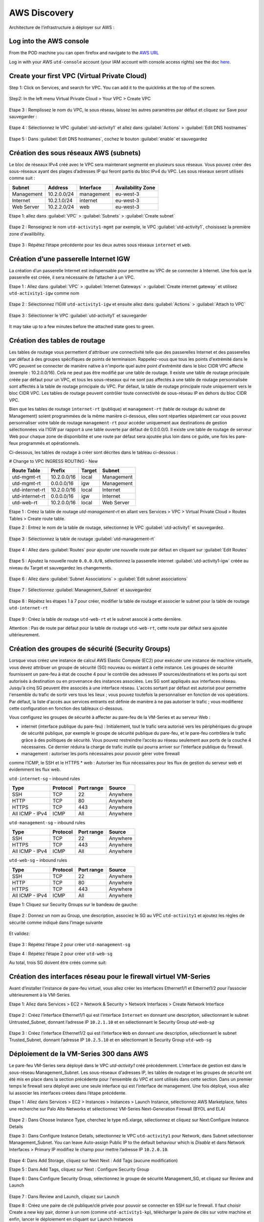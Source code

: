 #############
AWS Discovery
#############

Architecture de l’infrastructure à déployer sur AWS :

.. figure:: img/aws-discovery-diagram.png


************************
Log into the AWS console
************************

From the POD machine you can open firefox and navigate to the `AWS URL <https://console.aws.amazon.com/>`_

Log in with your AWS ``utd-console`` account (your IAM account with console access rights) see the doc `here </en/latest/00-getting-started/requirements.html#create-iam-aws-accounts>`_.


*********************************************
Create your first VPC (Virtual Private Cloud)
*********************************************

Step 1: Click on Services, and search for VPC. You can add it to the quicklinks at the top of the screen.

.. figure:: img/aws-console-access.png

Step2: In the left menu Virtual Private Cloud > Your VPC > Create VPC

.. figure:: img/create-vpc-1.png

.. figure:: img/create-vpc-2.png

Etape 3 : Remplissez le nom du VPC, le sous réseau, laissez les autres paramètres par défaut et cliquez sur Save pour sauvegarder :

.. figure:: img/create-vpc-3.png

Etape 4 : Sélectionnez le VPC :guilabel:`utd-activity1` et allez dans :guilabel:`Actions` > :guilabel:`Edit DNS hostnames`

.. figure:: img/create-vpc-4.png

Etape 5 : Dans :guilabel:`Edit DNS hostnames`, cochez le bouton :guilabel:`enable` et sauvegardez

.. figure:: img/create-vpc-5.png

.. figure:: img/create-vpc-6.png


***************************************
Création des sous réseaux AWS (subnets)
***************************************

Le bloc de réseaux IPv4 créé avec le VPC sera maintenant segmenté en plusieurs sous réseaux. Vous pouvez créer des sous-réseaux ayant des plages d’adresses IP qui feront partis du bloc IPv4 du VPC.
Les sous réseaux seront utilisés comme suit :

+--------------+--------------+-------------+--------------------+
| Subnet       | Address      | Interface   | Availability Zone  |
+==============+==============+=============+====================+
| Management   | 10.2.0.0/24  | management  | eu-west-3          |
+--------------+--------------+-------------+--------------------+
| Internet     | 10.2.1.0/24  | internet    | eu-west-3          |
+--------------+--------------+-------------+--------------------+
| Web Server   | 10.2.2.0/24  | web         | eu-west-3          |
+--------------+--------------+-------------+--------------------+


Etape 1: allez dans :guilabel:`VPC` > :guilabel:`Subnets` > :guilabel:`Create subnet`

.. figure:: img/create-vpc-7.png

Etape 2 : Renseignez le nom ``utd-activity1-mgmt`` par exemple, le VPC :guilabel:`utd-activity1`, choisissez la première zone d'availibility.

.. figure:: img/create-vpc-8.png

.. figure:: img/create-vpc-8-1.png

.. figure:: img/create-vpc-8-2.png

.. figure:: img/create-vpc-8-3.png

Etape 3 : Répétez l’étape précédente pour les deux autres sous réseaux ``internet`` et ``web``.

.. figure:: img/create-vpc-9.png


**************************************
Création d’une passerelle Internet IGW
**************************************

La création d’un passerelle Internet est indispensable pour permettre au VPC de se connecter à Internet. Une fois que la passerelle est créée, il sera nécessaire de l’attacher à un VPC.


Etape 1 : Allez dans :guilabel:`VPC` > :guilabel:`Internet Gateways` > :guilabel:`Create internet gateway` et utilisez ``utd-activity1-igw`` comme nom

.. figure:: img/create-vpc-10.png

.. figure:: img/create-vpc-10-1.png

.. figure:: img/create-vpc-10-2.png

Etape 2 : Sélectionnez l’IGW ``utd-activity1-igw`` et ensuite allez dans :guilabel:`Actions` > :guilabel:`Attach to VPC`

.. figure:: img/create-vpc-11.png

Etape 3 : Sélectionner le VPC :guilabel:`utd-activity1` et sauvegarder

.. figure:: img/create-vpc-12.png

It may take up to a few minutes before the attached state goes to green.

.. figure:: img/create-vpc-13.png


******************************
Création des tables de routage
******************************

Les tables de routage vous permettent d'attribuer une connectivité telle que des passerelles Internet et des passerelles par défaut à des groupes spécifiques de points de terminaison. Rappelez-vous que tous les points d'extrémité dans le VPC peuvent se connecter de manière native à n'importe quel autre point d'extrémité dans le bloc CIDR VPC affecté (exemple : 10.2.0.0/16). Cela ne peut pas être modifié par une table de routage. Il existe une table de routage principale créée par défaut pour un VPC, et tous les sous-réseaux qui ne sont pas affectés à une table de routage personnalisée sont affectés à la table de routage principale du VPC. Par défaut, la table de routage principale route uniquement vers le bloc CIDR VPC. Les tables de routage peuvent contrôler toute connectivité de sous-réseau IP en
dehors du bloc CIDR VPC.

Bien que les tables de routage ``internet-rt`` (publique) et ``management-rt`` (table de routage du
subnet de Management) soient programmées de la même manière ci-dessous, elles sont réparties
séparément car vous pouvez personnaliser votre table de routage ``management-rt`` pour accéder
uniquement aux destinations de gestion sélectionnées via l'IGW par rapport à une table ouverte par défaut de 0.0.0.0/0. Il existe une table de routage de serveur Web pour chaque zone de disponibilité et une route par défaut sera ajoutée plus loin dans ce guide, une fois les pare-feux programmés et opérationnels.

Ci-dessous, les tables de routage à créer sont décrites dans le tableau ci-dessous :

# Change to VPC INGRESS ROUTING - New

+--------------------+--------------+----------+--------------+
| Route Table        | Prefix       | Target   | Subnet       |
+====================+==============+==========+==============+
| utd-mgmt-rt        | 10.2.0.0/16  | local    | Management   |
+--------------------+--------------+----------+--------------+
| utd-mgmt-rt        | 0.0.0.0/16   | igw      | Management   |
+--------------------+--------------+----------+--------------+
| utd-internet-rt    | 10.2.0.0/16  | local    | Internet     |
+--------------------+--------------+----------+--------------+
| utd-internet-rt    | 0.0.0.0/16   | igw      | Internet     |
+--------------------+--------------+----------+--------------+
| utd-web-rt         | 10.2.0.0/16  | local    | Web Server   |
+--------------------+--------------+----------+--------------+

Etape 1 : Créez la table de routage *utd-management-rt* en allant vers Services > VPC > Virtual Private Cloud > Routes Tables > Create route table.

Etape 2 : Entrez le nom de la table de routage, sélectionnez le VPC :guilabel:`utd-activity1` et sauvegardez.

.. figure:: img/create-vpc-14.png

.. figure:: img/create-vpc-14-1.png

Etape 3 : Sélectionnez la table de routage :guilabel:`utd-management-rt`

.. figure:: img/create-vpc-15.png

Etape 4 : Allez dans :guilabel:`Routes` pour ajouter une nouvelle route par défaut en cliquant sur :guilabel:`Edit Routes`

.. figure:: img/create-vpc-16.png

Etape 5 : Ajoutez la nouvelle route ``0.0.0.0/0``, sélectionnez la passerelle internet :guilabel:`utd-activity1-igw` créée au niveau du Target et sauvegardez les changements.

.. figure:: img/create-vpc-17.png

.. figure:: img/create-vpc-17-1.png

Etape 6 : Allez dans :guilabel:`Subnet Associations` > :guilabel:`Edit subnet associations`

.. figure:: img/create-vpc-18.png

Etape 7 : Sélectionnez :guilabel:`Management_Subnet` et sauvegardez

.. figure:: img/create-vpc-19.png

.. figure:: img/create-vpc-19-1.png

Etape 8 : Répétez les étapes 1 à 7 pour créer, modifier la table de routage et associer le subnet pour la table de routage ``utd-internet-rt``

.. figure:: img/create-vpc-20.png


Etape 9 : Créez la table de routage ``utd-web-rt`` et le subnet associé à cette dernière.

Attention : Pas de route par défaut pour la table de routage ``utd-web-rt``, cette route par défaut sera ajoutée ultérieurement.

.. figure:: img/create-vpc-21.png


**************************************************
Création des groupes de sécurité (Security Groups)
**************************************************

Lorsque vous créez une instance de calcul AWS Elastic Compute (EC2) pour exécuter une instance de machine virtuelle, vous devez attribuer un groupe de sécurité (SG) nouveau ou existant à cette instance. Les groupes de sécurité fournissent un pare-feu à état de couche 4 pour le contrôle des adresses IP sources/destinations et les ports qui sont autorisés à destination ou en provenance des instances associées. Les SG sont appliqués aux interfaces réseau. Jusqu'à cinq SG peuvent être associés
à une interface réseau. L'accès sortant par défaut est autorisé pour permettre l'ensemble du trafic de sortir vers tous les lieux ; vous pouvez toutefois la personnaliser en fonction de vos opérations. Par défaut, la liste d'accès aux services entrants est définie de manière à ne pas autoriser le trafic ; vous modifierez cette configuration en fonction des tableaux ci-dessous.


Vous configurez les groupes de sécurité à affecter au pare-feu de la VM-Series et au serveur Web :

* internet (interface publique du pare-feu) : Initialement, tout le trafic sera autorisé vers les périphériques du groupe de sécurité publique, par exemple le groupe de sécurité publique du pare-feu, et le pare-feu contrôlera le trafic grâce à des politiques de sécurité. Vous pouvez restreindre l’accès au réseau seulement aux ports de la couche 4 nécessaires. Ce dernier réduira la charge de trafic inutile qui pourra arriver sur l’interface publique du firewall.
* management : autoriser les ports nécessaires pour pouvoir gérer votre firewall
comme l’ICMP, le SSH et le HTTPS
* web : Autoriser les flux nécessaires pour les flux de gestion du serveur web et
évidemment les flux web.

``utd-internet-sg`` – inbound rules

+------------------+-----------+-------------+------------+
| Type             | Protocol  | Port range  | Source     |
+==================+===========+=============+============+
| SSH              | TCP       | 22          | Anywhere   |
+------------------+-----------+-------------+------------+
| HTTP             | TCP       | 80          | Anywhere   |
+------------------+-----------+-------------+------------+
| HTTPS            | TCP       | 443         | Anywhere   |
+------------------+-----------+-------------+------------+
| All ICMP - IPv4  | ICMP      | All         | Anywhere   |
+------------------+-----------+-------------+------------+

``utd-management-sg`` – inbound rules

+------------------+-----------+-------------+------------+
| Type             | Protocol  | Port range  | Source     |
+==================+===========+=============+============+
| SSH              | TCP       | 22          | Anywhere   |
+------------------+-----------+-------------+------------+
| HTTPS            | TCP       | 443         | Anywhere   |
+------------------+-----------+-------------+------------+
| All ICMP - IPv4  | ICMP      | All         | Anywhere   |
+------------------+-----------+-------------+------------+

``utd-web-sg`` – inbound rules

+------------------+-----------+-------------+------------+
| Type             | Protocol  | Port range  | Source     |
+==================+===========+=============+============+
| SSH              | TCP       | 22          | Anywhere   |
+------------------+-----------+-------------+------------+
| HTTP             | TCP       | 80          | Anywhere   |
+------------------+-----------+-------------+------------+
| HTTPS            | TCP       | 443         | Anywhere   |
+------------------+-----------+-------------+------------+
| All ICMP - IPv4  | ICMP      | All         | Anywhere   |
+------------------+-----------+-------------+------------+

Etape 1: Cliquez sur Security Groups sur le bandeau de gauche:

.. figure:: img/create-vpc-22.png

Etape 2 : Donnez un nom au Group, une description, associez le SG au VPC ``utd-activity1`` et ajoutez les règles de sécurité comme indiqué dans l’image suivante

.. figure:: img/create-vpc-23.png

.. figure:: img/create-vpc-24.png

Et validez:

.. figure:: img/create-vpc-25.png

Etape 3 : Répétez l’étape 2 pour créer ``utd-management-sg``

Etape 4 : Répétez l’étape 2 pour créer ``utd-web-sg``

Au total, trois SG doivent être créés comme suit:

.. figure:: img/create-vpc-26.png


*****************************************************************
Création des interfaces réseau pour le firewall virtuel VM-Series
*****************************************************************

Avant d’installer l’instance de pare-feu virtuel, vous allez créer les interfaces Ethernet1/1 et Ethernet1/2 pour l’associer ultérieurement à la VM-Series.

Etape 1: Allez dans Services > EC2 > Network & Security > Network Interfaces > Create Network
Interface

.. figure:: img/create-vpc-27.png

Etape 2 : Créez l’interface Ethernet1/1 qui est l’interface ``Internet`` en donnant une description, sélectionnant le subnet Untrusted_Subnet, donnant l’adresse IP ``10.2.1.10`` et en sélectionnant le Security Group *utd-web-sg*

.. figure:: img/create-vpc-28.png

Etape 3 : Créez l’interface Ethernet1/2 qui est l’interface ``Web`` en donnant une description, sélectionnant le subnet Trusted_Subnet, donnant l’adresse IP ``10.2.5.10`` et en sélectionnant le Security Group ``utd-web-sg``

.. figure:: img/create-vpc-29.png
.. figure:: img/create-vpc-30.png


****************************************
Déploiement de la VM-Series 300 dans AWS
****************************************

Le pare-feu VM-Series sera déployé dans le VPC *utd-activity1* créé précédemment. L’interface de gestion est dans le sous-réseau Management_Subnet. Les sous-réseaux d'adresses IP, les tables de routage et les groupes de sécurité ont été mis en place dans la section précédente pour l'ensemble du VPC et sont utilisés dans cette section.
Dans un premier temps le firewall sera déployé avec une seule interface qui est l’interface de management. Une fois déployé, vous allez lui associer les interfaces créées dans l’étape précédente.

Etape 1 : Allez dans Services > EC2 > Instances > Instances > Launch Instance, sélectionnez AWS Marketplace, faites une recherche sur Palo Alto Networks et sélectionnez VM-Series Next-Generation Firewall (BYOL and ELA)

.. figure:: img/create-vpc-31.png
.. figure:: img/create-vpc-32.png

Etape 2 : Dans Choose Instance Type, cherchez le type m5.xlarge, sélectionnez et cliquez sur Next:Configure Instance Details

Etape 3 : Dans Configure Instance Details, sélectionnez le VPC ``utd-activity1`` pour Network, dans Subnet sélectionner Management_Subnet. You can leave Auto-assign Public IP to the default behaviour which is *Disable* et dans Network Interfaces > Primary IP modifiez le champ pour mettre l’adresse IP ``10.2.0.10``.

.. figure:: img/create-vpc-33.png

Etape 4: Dans Add Storage, cliquez sur Next Next : Add Tags (aucune modification)

Etape 5 : Dans Add Tags, cliquez sur Next : Configure Security Group

Etape 6 : Dans Configure Security Group, sélectionnez le groupe de sécurité Management_SG, et cliquez sur Review and Launch

.. figure:: img/create-vpc-34.png

Etape 7 : Dans Review and Launch, cliquez sur Launch

Etape 8 : Créez une paire de clé publique/clé privée pour pouvoir se connecter en SSH sur le firewall.
Il faut choisir Create a new key pair, donner à un nom (comme ``utd-activity1-kp``), télécharger la paire de clés sur votre machine et enfin, lancer le déploiement en cliquant sur Launch Instances

.. figure:: img/create-vpc-35.png

Retournez dans le panneau de gestion des interfaces Services > EC2 > Network & Security > Network Interfaces et nommez vos interfaces ``utd-eth1/1``, ``utd-eth2/2`` et ``utd-mgmt`` pour l'interface nouvellement créée.

.. figure:: img/create-vpc-35-1.png


*********************************
Création de adresses IP publiques
*********************************

Etape 1 : Allez dans Services > EC2 > Network & Security > Elastic IP > Allocate Elastic IP Address

Etape 2 : Sélectionnez Amazon’s pool of IPv4 addresses et cliquez sur allocate pour allouer une première adresse publique IPv4

.. figure:: img/create-vpc-36.png

Etape 3 : Répétez les deux étapes précédentes pour allouer une deuxième adresse IP publique

tape 4 : Sélectionnez une des deux adresses IP publiques, ensuite allez dans Actions > Associate Elastic IP address

.. figure:: img/create-vpc-37.png

Etape 5 : Sélectionnez Network interface dans Resource type, dans Network Interface sélectionnez l’interface ``utd-mgmt`` et dans Private IP address, sélectionnez l’adresse IP privée du subnet ``10.2.0.10``

.. figure:: img/create-vpc-38.png

Etape 6 : Dans cette étape, il faut sélectionner la deuxième adresse IP qui n’est pas encore allouée, ensuite allez dans Actions > Associate Elastic IP Address

Etape 7 : Sélectionnez Network interface dans Resource type, dans Network Interface sélectionnez l’interface ``utd-eth1/1`` et dans Private IP address, sélectionnez l’adresse IP privée du subnet ``10.2.1.10``

.. figure:: img/create-vpc-39.png


**************************************************************
Attacher les interfaces Ethernet1/1 et Ethernet1/2 au Firewall
**************************************************************

Etape 1 : Allez dans Services > EC2 > Network & Security > Network Interfaces, Sélectionnez
l’interface Ethernet1/1, cliquez sur Attach, choisissez l’instance du firewall dans Instance ID et cliquez sur Attach

.. figure:: img/create-vpc-40.png


Etape 2 : Répétez l’étape 1 pour attacher l’interface Ethernet1/2 à l’instance Firewall

.. figure:: img/create-vpc-41.png


*********************************
Première connexion à la VM-Series
*********************************

Par défaut et pour un nouveau déploiement de VM-Series dans AWS, l’instance déployée ne contient pas de mot passe pour le compte admin. Il est donc nécessaire de se connecter en SSH sur le pare-feu en utilisant la paire de clés générée durant l’étape de déploiement pour attribuer un mot de passe au compte administrateur. Une fois que le mot de passe est configuré, vous pouvez vous connecter au pare-feu via l’adresse IP publique de Management.

Ci-dessous, les étapes nécessaires seront détaillées.
Etape 1 : Ouvrez un terminal Linux sur la machine de Lab

Etape 2 : Connectez-vous en ssh sur la VM-Series admin@**your-ip**

.. code-block:: console
    cd Downloads
    chmod 600 utd-activity1-kp.pem 
    ssh -i utd-activity1-kp.pem admin@your-ip

Etape 3 : Configurez le mot de passe admin entrant la commande suivante:

.. code-block:: console
    configure
    set mgt-config users admin password

Etape 4 : Sauvegardez les modifications via un **commit** et quittez le terminal Linux

.. code-block:: console
    commit
    exit
    exit

Etape 5 : Naviguez sur le firewall virtuel avec l’adresse IP publique avec le login admin et le mot de passe configuré durant l’étape précédente : https://**your-ip**

.. figure:: img/create-vpc-42.png


*********************************************
Configuration du pare-feu nouvelle génération
*********************************************

Configurer les Zones

Etape 1 : Allez dans Networks > Zones > Add

Etape 2 : Ajoutez une nouvelle zone nommée ``internet`` et de type Layer3

.. figure:: img/create-vpc-43.png

Etape 3 : Ajoutez une deuxième zone nommée ``web`` de type Layer3

.. figure:: img/create-vpc-44.png


**********************************************
Configurer un Profil de Management d’Interface
**********************************************

Etape 1 : Dans Network > Network Profiles > Interface Mgmt cliquez sur Add en bas à gauche et ajoutez un nouveau profil de gestion.

Etape 2 : attribuez le nom PingProfile au profil de gestion, sélectionnez le Ping dans Networks Services et cliquez sur OK

.. figure:: img/create-vpc-47.png

Configurer les interfaces Ethernet1/1 et Ethernet1/2
Etape 1 : Allez dans Network > Interfaces > Ethernet1/1

Etape 2 : Dans Interface Type, sélectionnez Layer3

Etape 3 : Dans l’onglet Config, sélectionnez le routeur virtuel default et la zone de sécurité ``internet``

.. figure:: img/create-vpc-48.png

Etape 4 : Dans l’onglet IPv4, sélectionnez DHCP Client, cochez Enable et Automatically create default route pointing to default gateway provided by server

.. figure:: img/create-vpc-49.png

Etape 5 : Dans l’onglet Advanced, allez dans Management Profile, sélectionnez PingProfile et cliquez sur OK

.. figure:: img/create-vpc-50.png

Etape 6 : Ouvrez Ethernet1/2. Dans Interface Type, sélectionnez Layer3 et dans l’onglet Config, sélectionnez le routeur virtuel default et la zone de sécurité ``web``

.. figure:: img/create-vpc-51.png

Etape 7 : Dans l’onglet IPv4, sélectionnez DHCP Client, cochez Enable et décochez Automatically create default route pointing to default gateway provided by server

.. figure:: img/create-vpc-52.png

Etape 8 : Dans l’onglet Advanced, allez dans Management Profile, sélectionnez PingProfile et cliquez sur OK

.. figure:: img/create-vpc-53.png


*********************
Configurer les objets
*********************

Etape 1 : Créez un objet d’adresse en allant dans Objects > Addresses > Add, nommez l’objet
``WebServer_Private``, sélectionnez IP Netmask comme Type et ajoutez l’adresse IP ``10.2.2.11``

.. figure:: img/create-vpc-54.png

Etape 2 : Créez un deuxième objet d’adresse en allant dans Objects > Addresses > Add, nommez l’objet ``WebServer_Public``, sélectionnez IP Netmask comme Type et ajoutez l’adresse IP ``10.2.1.10``

.. figure:: img/create-vpc-55.png


*********************************
Configuration Système du pare-feu
*********************************

Dans cette section, la configuration système du firewall sera décrite. Cette configuration sera nécessaire pour que le firewall soit capable d’activer la licence dans la section suivante. La configuration de DNS, NTP, Hostname et Timezone est décrite ci-dessous.

Etape 1 : Allez dans Device > Setup > Management > General Setting, attribuez au firewall un nom dans le champ Hostname comme utd-pa, sélectionnez Europe/Paris dans TimeZone et validez

.. figure:: img/create-vpc-56.png

Etape 2 : Dans l’onglet Services > Services, ajoutez l’adresse ``8.8.8.8`` comme adresse du Primary DNS Server et ``1.1.1.1`` comme Secondary DNS

.. figure:: img/create-vpc-57.png

Etape 3 : Dans l’onglet NTP, ajoutez l’adresse 0.fr.pool.ntp.org comme adresse de NTP Primaire et 1.fr.pool.ntp.org comme NTP secondaire.

.. figure:: img/create-vpc-58.png


************************************
Configuration des règles de sécurité
************************************

Les étapes suivantes consistent à ajouter les bonnes règles de sécurité afin de vous permettre à la fois de gérer votre Serveur Web à distance (via ssh), d’accéder en HTTP vers le serveur Web depuis Internet et de laisser ce dernier sortir sur Internet pour télécharger et installer le package Apache. Vous allez configurer les mêmes règles de sécurité qui sont détaillées dans la figure suivante :

+-------------------+--------------+------------------+---------------------+-----------------------+
| Name              | Source Zone  | Destination Zone | Destination Address | Application           |
+===================+==============+==================+=====================+=======================+
| web_to_internet   | web          | internet         | any                 | ssl & web-browsing    |
+-------------------+--------------+------------------+---------------------+-----------------------+
| web_server_access | internet     | web              | WebServer_Public    | icmp & web-browsing   |
+-------------------+--------------+------------------+---------------------+-----------------------+
| web_server_ssh    | internet     | web              | WebServer_Public    | ssh                   |
+-------------------+--------------+------------------+---------------------+-----------------------+

En plus des règles de sécurité, il est nécessaire de configurer les règles de NAT (source et destination).
La figure suivante décrit les règles de NAT à configurer sur le firewall.

+-------------------+--------------+------------------+---------------------+-----------------+------------------------------+-----------------------------+
| Name              | Source Zone  | Destination Zone | Destination Address | Service         | Source Translation           | Destination Translation     |
+===================+==============+==================+=====================+=================+==============================+=============================+
| NAT_outside       | web          | internet         | any                 | any             | dynamic ip & port & int eth1 | none                        |
+-------------------+--------------+------------------+---------------------+-----------------+------------------------------+-----------------------------+
| web_server_access | internet     | internet         | WebServer_Public    | service-http    | none                         | WebServer_Private & port 80 |
+-------------------+--------------+------------------+---------------------+-----------------+------------------------------+-----------------------------+
| web_server_ssh    | internet     | internet         | WebServer_Public    | ssh (create it) | none                         | WebServer_Private & port 22 |
+-------------------+--------------+------------------+---------------------+-----------------+------------------------------+-----------------------------+

.. figure:: img/create-vpc-59.png
.. figure:: img/create-vpc-60.png

Sauvegarder la configuration du pare-feu
Une fois la configuration terminée, un **Commit** est indispensable pour appliquer l’ensemble des modifications. Cliquez en haut à droite et validez:

.. figure:: img/create-vpc-61.png


************************************
Activation de la licence (Auth-Code)
************************************

Utilisez le code d’autorisation (auth-code) que vous avez reçu par mail pour activer toutes les fonctionnalités de sécurité sur votre NGFW.

Etape 1 : Allez dans Devices > Licenses

Etape 2 : Cliquez sur Activate features using Authorization Code, entrez l’auth-code reçu par e-mail et validez

Etape 3 : Une fois la validation faite, cliquez sur Retrieve licence from licence server. Quelques secondes plus tard, toutes les licences seront activées

.. figure:: img/create-vpc-62.png


********************************************************************
Déploiement et configuration du serveur Web protégé par la VM-Series
********************************************************************

Configurer une route par défaut pour le subnet Trusted_Subnet

Etape 1 : Allez dans Services > VPC > Routes tables > ``utd-web-rt`` > Routes > Edit Routes et ajoutez une route par défaut qui pointe vers l’interface Ethernet1/2 du NGFW virtuel déployé précédemment

Etape 2 : Sauvegardez les modifications via Save routes

.. figure:: img/create-vpc-63.png

Déployer le nouveau serveur web
Etape 1 : Allez dans Services > EC2 > Instances > Instances > Launch Instance. Dans Choose AMI sélectionnez Amazon Linux 2 AMI (HVM), SSD Volume Type

.. figure:: img/create-vpc-64.png

Etape 2 : Dans Choose Instance Type, sélectionnez le type t2.micro et cliquez sur Next : Configure Instance details

.. figure:: img/create-vpc-65.png

Etape 3 : Dans Configure Instance, sélectionnez le VPC ``utd-activity1`` dans Network, sélectionnez le subnet Trusted_Subnet, sélectionnez Disable dans Auto-assign Public IP et laissez les autres paramètres par défaut

.. figure:: img/create-vpc-66.png

Etape 4 : Dans Networks interfaces, ajoutez l’adresse IP ``10.2.2.11`` comme adresse IP Primaire

Etape 5 : Dans cette étape, vous allez utiliser Cloud-Init pour initialiser l'instance avec les paramètres souhaités. Il faut copié coller le script **bash** suivant
Cliquez ensuite sur Next: Add Storage.

.. code-block:: bash

    #!/bin/bash
    yum install httpd -y
    systemctl start httpd
    systemctl stop firewalld
    cd /var/www/html
    echo "I deployed a web server and secured it thanks to Palo Alto Networks!" > index.html


.. code-block:: yaml

    #cloud-config
    package_update: true
    package_upgrade: true
    packages:
      - httpd
    runcmd:
      - systemctl start httpd
      - systemctl enable httpd
      - echo "I finished the first module!" > /var/www/html/index.html


.. figure:: img/create-vpc-67.png

Etape 6 : Dans Add Storage, cliquez sur Next Next : Add Tags (aucune modification)
Etape 7 : Dans Add Tags, cliquez sur Next : Configure Security Group
Etape 8 : Dans Configure Security Group, sélectionnez le groupe de sécurité Trusted_SG, et cliquez sur Review and Launch

.. figure:: img/create-vpc-68.png

Etape 9 : Dans Review and Launch, cliquez sur Launch

Etape 10 : Dans Select existing key pair or create a new key pair, choisissez l’option Choose an existing key pair, sélectionnez la paire de clés *utd-activity1-kp*, cochez I acknowledge... et cliquez sur Launch Instances

.. figure:: img/create-vpc-69.png

Accès sécurisé à mon Serveur Web hébergé dans AWS
Vous arrivez à l’étape finale du présent Lab. Vous pouvez ainsi tester la connectivité http vers votre serveur Web en naviguant vers l’adresse IP publique associée à l’interface ``internet`` de votre firewall. Vous pouvez aussi aller consulter les logs dans la section Monitor de votre NGFW et tester d’autres fonctionnalités de sécurité disponibles sur ce dernier.


****************************************************
(Optional) Create AWS Cloud Formation Template (CFT)
****************************************************

https://docs.aws.amazon.com/cloudformation/index.html


************
VPC Deletion
************

In order to clean up and suppress the VPC you need to delete the following items in that order: 
- EC2 instances (**EC2 > Instances** select both instances, select action and **Terminate**)
- Network interfaces (**VPC > Network Interfaces**)
- Elastic IP addresses (**VPC > Elastic IP addresses**)
- VPC (**EC2 > VPC > Your VPC**, select the ``utd-activity1`` VPC and go to **Actions** then **Delete VPC**, confirm to delete the VPC and the reminding configuration)

